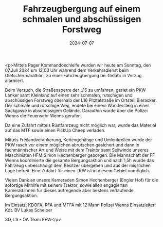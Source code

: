 #+TITLE: Fahrzeugbergung auf einem schmalen und abschüssigen Forstweg
#+DATE: 2024-07-07
#+FACEBOOK_URL: https://facebook.com/ffwenns/posts/852928756869578

<p>Mittels Pager Kommandoschleife wurden wir heute am Sonntag, den 07.Juli 2024 um 12:03 Uhr während dem Verkehrsdienst beim Gletschermarathon, zu einer Fahrzeugbergung bei Gefahr in Verzug alarmiert.

Beim Versuch, die Straßensperre der L16 zu umfahren, geriet ein PKW Lenker samt Kleinkind auf einen sehr schmalen, rutschigen und abschüssigen Forstweg oberhalb der L16 Pitztalstraße im Ortsteil Bieracker. Der schmale und rutschige Weg, endete bei einem Wandersteig in einer Sackgasse in abschüssigem Gelände. Daraufhin wurde über die Polizei Wenns die Feuerwehr Wenns gerufen.

Da eine Zufahrt mittels Rüstfahrzeug nicht möglich war, wurde das Material auf das MTF sowie einen PickUp Cheep verladen. 

Mittels Freilandverankerung, Kettengehänge und Umlenkrollen wurde der PKW rasch vor einem möglichen abrutschen gesichert und dann in fachmännischer Art und Weise mit dem Traktor samt Seilwinde unseres Maschinisten HFM Simon Hechenberger geborgen. Die Mannschaft der FF Wenns koordinierte die gesamte Bergungsaktion und nach 1,5h wurde das Fahrzeug unbeschädigt dem Besitzer übergeben und aus der misslichen Lage befreit. Eine Zufahrt für einen LKW ist in diesem Gebiet unmöglich. 

Vielen Dank an unsere Kameraden Simon Hechenberger (Engler Hof) für die sofortige Mithilfe mit seinem Traktor, sowie allen engagierten Kamerad:innen für dieses aufregende aber bestens verlaufende Bergungsaktion. 

Im Einsatz:
KDOFA, RFA und MTFA mit 12 Mann
Polizei Wenns
Einsatzleiter: Kdt. BV Lukas Scheiber

SD, LS - ÖA Team FFW</p>
